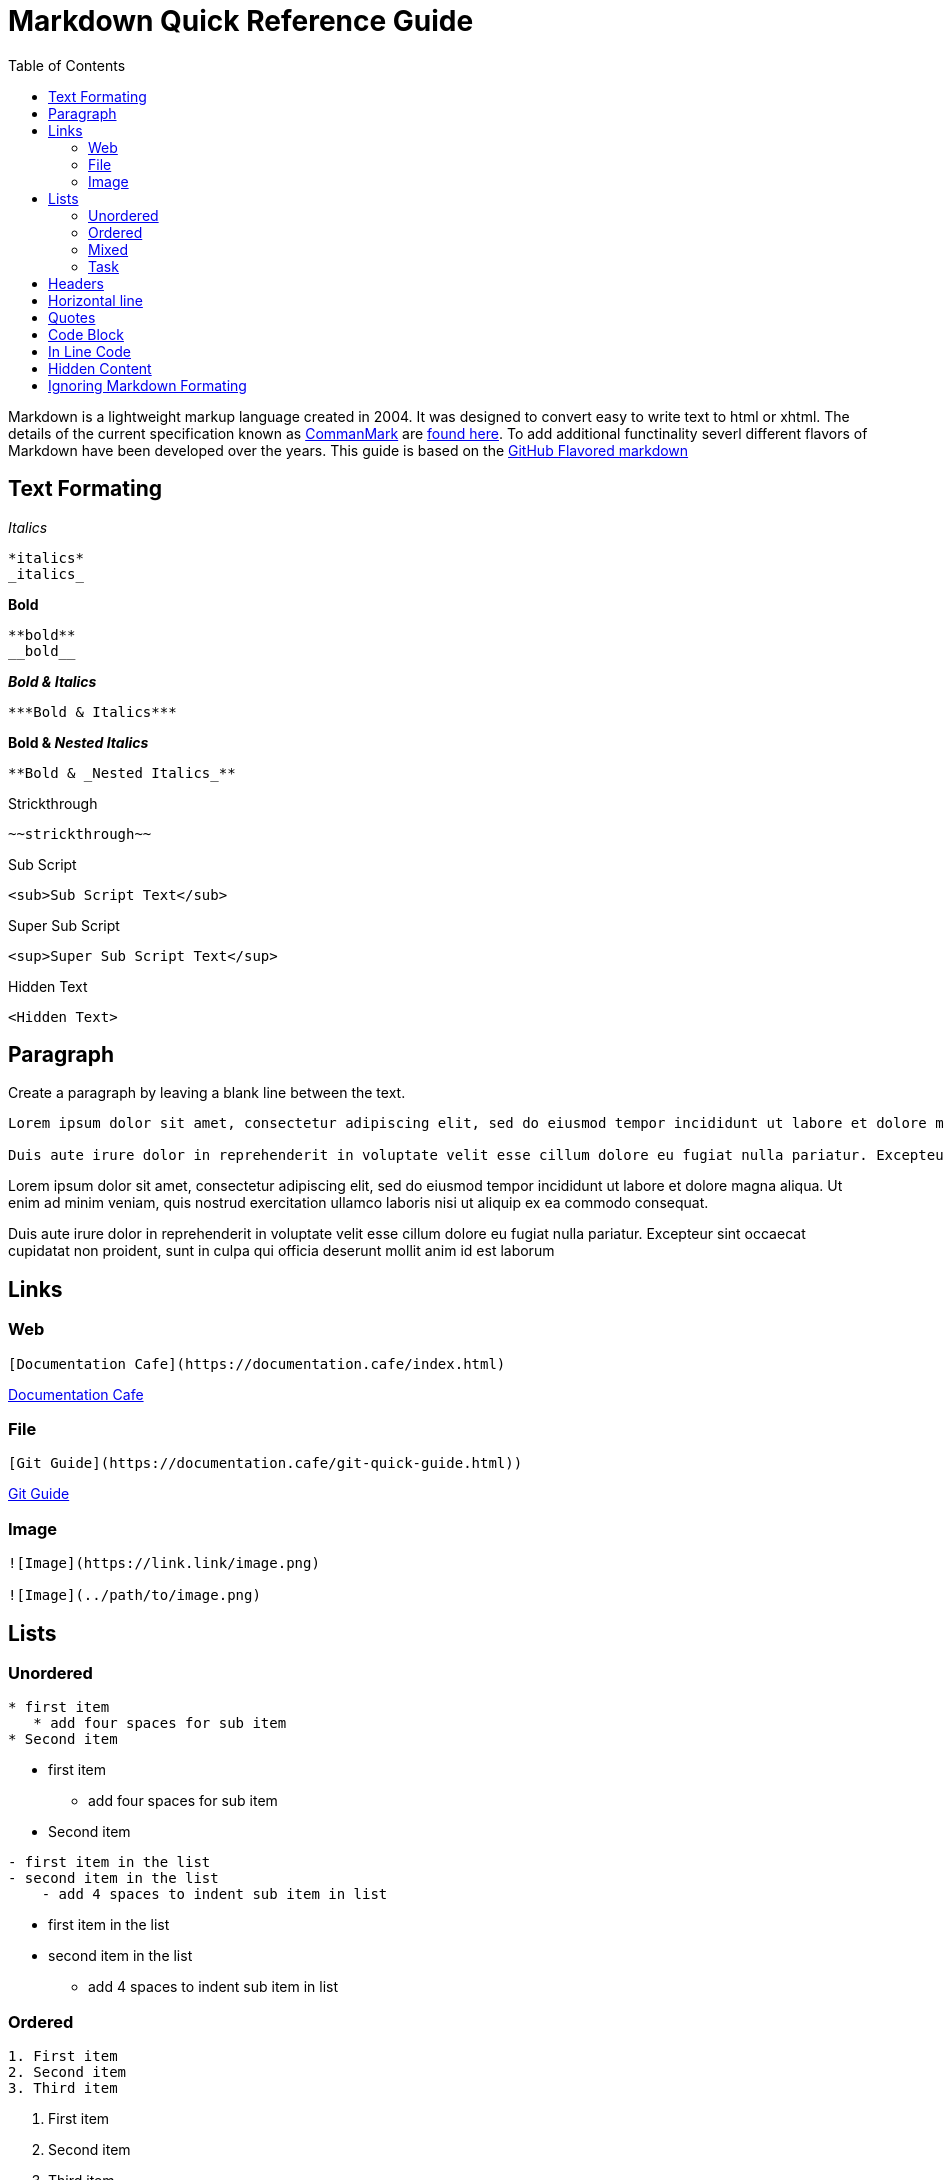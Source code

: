 = Markdown Quick Reference Guide
:toc: right

Markdown is a lightweight markup language created in 2004. It was designed to convert easy to write text to html or xhtml. The details of the current specification known as https://commonmark.org/[CommanMark] are https://spec.commonmark.org/[found here]. To add additional functinality severl different flavors of Markdown have been developed over the years. This guide is based on the https://docs.github.com/en/get-started/writing-on-github/getting-started-with-writing-and-formatting-on-github/basic-writing-and-formatting-syntax[GitHub Flavored markdown]


== Text Formating

._Italics_
----
*italics*
_italics_
----

.*Bold*
----
**bold**
__bold__
----

.*_Bold & Italics_*
----
***Bold & Italics***
----

.*Bold & _Nested Italics_*
----
**Bold & _Nested Italics_**
----

.[.line-through]#Strickthrough#
----
~~strickthrough~~
----
.Sub Script
----
<sub>Sub Script Text</sub>
----
.Super Sub Script
----
<sup>Super Sub Script Text</sup>
----
.Hidden Text
----
<Hidden Text>
----

== Paragraph
Create a paragraph by leaving a blank line between the text. 
----
Lorem ipsum dolor sit amet, consectetur adipiscing elit, sed do eiusmod tempor incididunt ut labore et dolore magna aliqua. Ut enim ad minim veniam, quis nostrud exercitation ullamco laboris nisi ut aliquip ex ea commodo consequat. 

Duis aute irure dolor in reprehenderit in voluptate velit esse cillum dolore eu fugiat nulla pariatur. Excepteur sint occaecat cupidatat non proident, sunt in culpa qui officia deserunt mollit anim id est laborum
----

Lorem ipsum dolor sit amet, consectetur adipiscing elit, sed do eiusmod tempor incididunt ut labore et dolore magna aliqua. Ut enim ad minim veniam, quis nostrud exercitation ullamco laboris nisi ut aliquip ex ea commodo consequat. 

Duis aute irure dolor in reprehenderit in voluptate velit esse cillum dolore eu fugiat nulla pariatur. Excepteur sint occaecat cupidatat non proident, sunt in culpa qui officia deserunt mollit anim id est laborum

== Links
=== Web
----
[Documentation Cafe](https://documentation.cafe/index.html)
----

https://documentation.cafe/index.html[Documentation Cafe]

=== File
----
[Git Guide](https://documentation.cafe/git-quick-guide.html))
----

https://documentation.cafe/git-quick-guide.html[Git Guide]

=== Image
----
![Image](https://link.link/image.png)

![Image](../path/to/image.png)

----


== Lists
=== Unordered
----
* first item
   * add four spaces for sub item
* Second item
----
* first item
** add four spaces for sub item
* Second item

----
- first item in the list
- second item in the list
    - add 4 spaces to indent sub item in list
----

* first item in the list
* second item in the list
** add 4 spaces to indent sub item in list


=== Ordered
----
1. First item
2. Second item
3. Third item
----
. First item
. Second item
. Third item

=== Mixed
----
1. First item
    - sub bulleted item. add 4 spaces
2. second item
    - add 4 spaces to indent sub item in list
        * add additional 4 spaces
----
. First item
** sub bulleted item. add 4 spaces
. second item
** add 4 spaces to indent sub item in list
*** add additional 4 spaces

=== Task
----
- [x] Task 1
- [x] Task 2
- [ ] Task 3
----

* [x] Task 1
* [x] Task 2
* [ ] Task 3


== Headers
----
# First tier header
## Second tier header
### Third tier header
#### Forth tier header
##### five tier header
###### sixth tier header
## Second tier header
----

== Horizontal line
----
Three hyphens

--- 

Three asterisks

*** 

Three underscores

___ 
----

Three hyphens

--- 

Three asterisks

*** 

Three underscores

___ 


== Quotes
----
> This is quoted text
>-- Some Person
----

The quote will look like this:

"This is quoted text"
-- Some Person

== Code Block
3 backticks above an below code.  
----
```
this is a code block
```
----
----
this is a code block
----

== In Line Code
----
I thinks you should use an `<addr>` element here instead.
----
I thinks you should use an `<addr>` element here instead.

== Hidden Content
----
<!-- This comment will not show in rendered markdown -->
----

== Ignoring Markdown Formating
Add a `\` before and after the formating marks to stop the fromating from being rendered.
----
This text will not show as \**bold**\ or \*italics*\ in rendered markdown. 
----

This text will not show as \\**bold** or \*italics* in rendered markdown. 